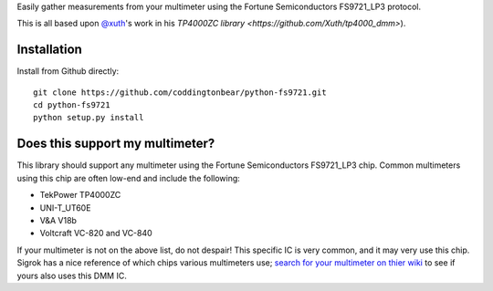 Easily gather measurements from your multimeter using the Fortune Semiconductors FS9721_LP3 protocol.

This is all based upon `@xuth <https://github.com/Xuth/tp4000_dmm>`_'s work in his `TP4000ZC library <https://github.com/Xuth/tp4000_dmm>`).

Installation
------------

Install from Github directly::
    
    git clone https://github.com/coddingtonbear/python-fs9721.git
    cd python-fs9721
    python setup.py install

Does this support my multimeter?
--------------------------------

This library should support any multimeter using the Fortune Semiconductors FS9721_LP3 chip.  Common multimeters using this chip are often low-end and include the following:

* TekPower TP4000ZC
* UNI-T_UT60E
* V&A V18b
* Voltcraft VC-820 and VC-840

If your multimeter is not on the above list, do not despair!  This specific IC is very common, and it may very use this chip.  Sigrok has a nice reference of which chips various multimeters use; `search for your multimeter on thier wiki <http://sigrok.org/wiki/Main_Page>`_ to see if yours also uses this DMM IC.

